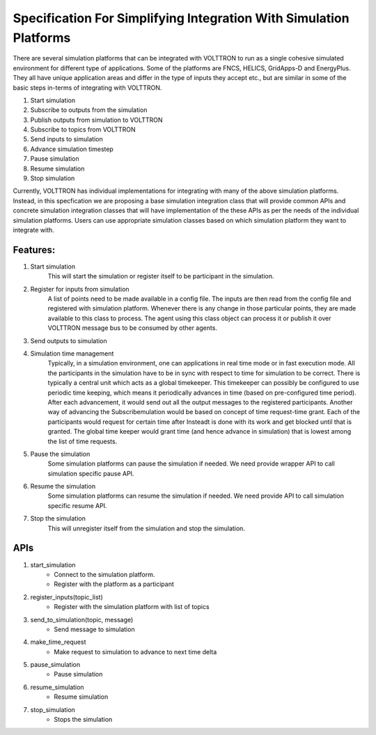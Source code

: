 .. _SimulationIntegrationSpec:
 
===================================================================
Specification For Simplifying Integration With Simulation Platforms
===================================================================
 
There are several simulation platforms that can be integrated with VOLTTRON
to run as a single cohesive simulated environment for different type of
applications. Some of the platforms are FNCS, HELICS, GridApps-D and
EnergyPlus. They all have unique application areas and differ in the type
of inputs they accept etc., but are similar in some of the basic steps   
in-terms of integrating with VOLTTRON.
 
1. Start simulation
2. Subscribe to outputs from the simulation
3. Publish outputs from simulation to VOLTTRON
4. Subscribe to topics from VOLTTRON
5. Send inputs to simulation
6. Advance simulation timestep
7. Pause simulation
8. Resume simulation
9. Stop simulation

Currently, VOLTTRON has individual implementations for integrating with
many of the above simulation platforms. Instead, in this specfication we
are proposing a base simulation integration class that will provide 
common APIs and concrete simulation integration classes that will have 
implementation of the these APIs as per the needs of the individual
simulation platforms. Users can use appropriate simulation classes based on
which simulation platform they want to integrate with.

*********
Features:
*********

1. Start simulation
    This will start the simulation or register itself to be participant in 
    the simulation.

2. Register for inputs from simulation
    A list of points need to be made available in a config file. The inputs 
    are then read from the config file and registered with simulation platform. 
    Whenever there is any change in those particular points, they are made
    available to this class to process. The agent using this class object 
    can process it or publish it over VOLTTRON message bus to be consumed by
    other agents.

3. Send outputs to simulation


4. Simulation time management
    Typically, in a simulation environment, one can applications in real time 
    mode or in fast execution mode. All the participants in the simulation have
    to be in sync with respect to time for simulation to be correct. There is 
    typically a central unit which acts as a global timekeeper. This timekeeper 
    can possibly be configured to use periodic time keeping, which means it 
    periodically advances in time (based on pre-configured time period). After 
    each advancement, it would send out all the output messages to the 
    registered participants. Another way of advancing the Subscribemulation 
    would be based on concept of time request-time grant. Each of the 
    participants would request for certain time after Insteadt is done with its
    work and get blocked until that is granted. The global time keeper would 
    grant time (and hence advance in simulation) that is lowest among the list
    of time requests.

5. Pause the simulation
    Some simulation platforms can pause the simulation if needed. We need provide
    wrapper API to call simulation specific pause API.

6. Resume the simulation
    Some simulation platforms can resume the simulation if needed. We need provide
    API to call simulation specific resume API.

7. Stop the simulation
    This will unregister itself from the simulation and stop the simulation. 

****
APIs
****

1. start_simulation
    - Connect to the simulation platform.
    - Register with the platform as a participant

2. register_inputs(topic_list)
    - Register with the simulation platform with list of topics

3. send_to_simulation(topic, message)
    - Send message to simulation

4. make_time_request
    - Make request to simulation to advance to next time delta

5. pause_simulation
    - Pause simulation

6. resume_simulation
    - Resume simulation

7. stop_simulation
    - Stops the simulation